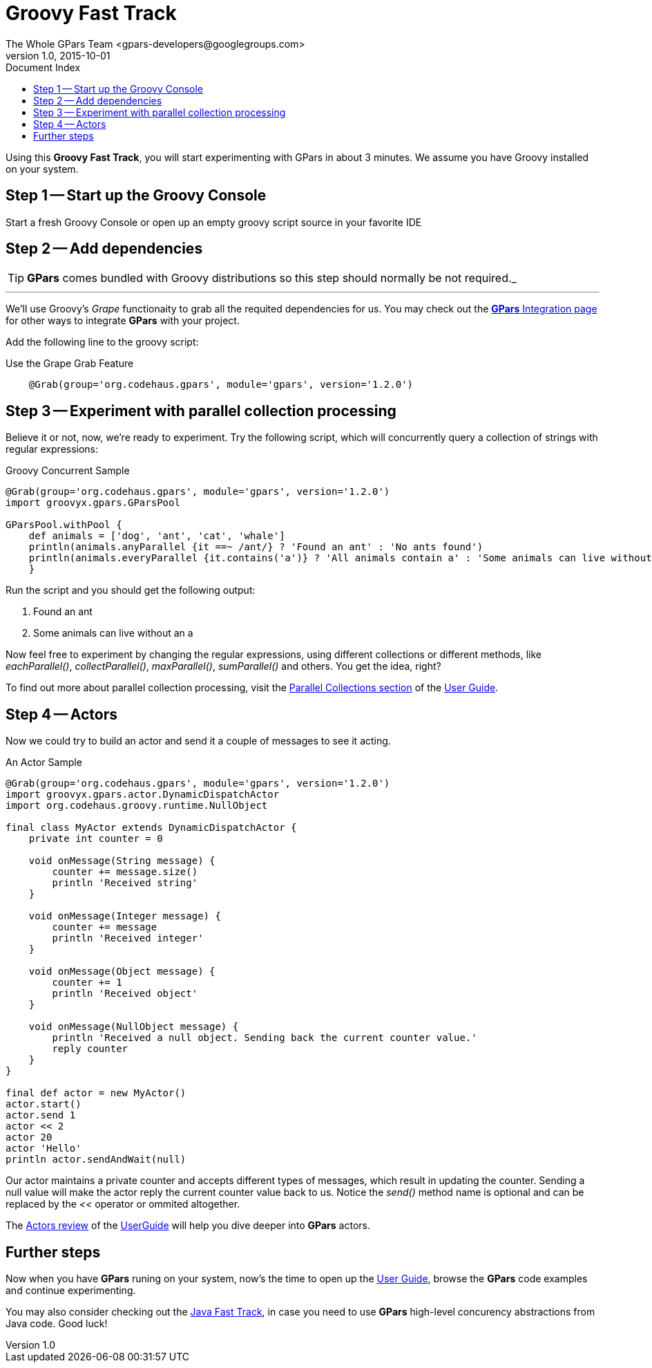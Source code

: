 = GPars - Groovy Parallel Systems
The Whole GPars Team <gpars-developers@googlegroups.com>
v1.0, 2015-10-01
:linkattrs:
:linkcss:
:toc: left
:toc-title: Document Index
:icons: font
:source-highlighter: coderay
:docslink: http://www.gpars.org/guide/[GPars Docs]
:description: GPars is a multi-paradigm concurrency framework offering several mutually cooperating high-level concurrency abstractions.
:doctitle: Groovy Fast Track

Using this *Groovy Fast Track*, you will start experimenting with GPars in about 3 minutes. We assume you have Groovy installed on your system.

== Step 1 -- Start up the Groovy Console

Start a fresh Groovy Console or open up an empty groovy script source in your favorite IDE

== Step 2 -- Add dependencies

TIP: *GPars* comes bundled with Groovy distributions so this step should normally be not required._

''''

We'll use Groovy's _Grape_ functionaity to grab all the requited dependencies for us. You may check out the link:Integration.html[*GPars* Integration page] for other ways to integrate *GPars* with your project.

Add the following line to the groovy script:

.Use the Grape Grab Feature
[source,groovy,linenums]
----
    @Grab(group='org.codehaus.gpars', module='gpars', version='1.2.0')
----

== Step 3 -- Experiment with parallel collection processing

Believe it or not, now, we're ready to experiment. Try the following script, which will concurrently query a collection of strings with regular expressions:

.Groovy Concurrent Sample
[source,groovy,linenums]
----
@Grab(group='org.codehaus.gpars', module='gpars', version='1.2.0')
import groovyx.gpars.GParsPool

GParsPool.withPool {
    def animals = ['dog', 'ant', 'cat', 'whale']
    println(animals.anyParallel {it ==~ /ant/} ? 'Found an ant' : 'No ants found')
    println(animals.everyParallel {it.contains('a')} ? 'All animals contain a' : 'Some animals can live without an a')
    }
----

Run the script and you should get the following output:

 . Found an ant
 . Some animals can live without an a

Now feel free to experiment by changing the regular expressions, using different collections or different methods, like _eachParallel()_, _collectParallel()_, _maxParallel()_, _sumParallel()_ and others. 
You get the idea, right?

To find out more about parallel collection processing, visit the link:http://www.gpars.org/guide/guide/dataParallelism.html#dataParallelism_parallelCollections[Parallel Collections section] of the link:./guide/[User Guide].

== Step 4 -- Actors

Now we could try to build an actor and send it a couple of messages to see it acting.

.An Actor Sample
[source,groovy,linenums]
----
@Grab(group='org.codehaus.gpars', module='gpars', version='1.2.0')
import groovyx.gpars.actor.DynamicDispatchActor
import org.codehaus.groovy.runtime.NullObject

final class MyActor extends DynamicDispatchActor {
    private int counter = 0

    void onMessage(String message) {
        counter += message.size()
        println 'Received string'
    }

    void onMessage(Integer message) {
        counter += message
        println 'Received integer'
    }

    void onMessage(Object message) {
        counter += 1
        println 'Received object'
    }

    void onMessage(NullObject message) {
        println 'Received a null object. Sending back the current counter value.'
        reply counter
    }
}

final def actor = new MyActor()
actor.start()
actor.send 1
actor << 2
actor 20
actor 'Hello'
println actor.sendAndWait(null)
----

Our actor maintains a private counter and accepts different types of messages, which result in updating the counter. 
Sending a null value will make the actor reply the current counter value back to us. 
Notice the _send()_ method name is optional and can be replaced by the _<<_ operator or ommited altogether.

The link:./guide/#_user_guide_to_actors[Actors review] of the link:./guide/[UserGuide] will help you dive deeper into *GPars* actors.

== Further steps

Now when you have *GPars* runing on your system, now's the time to open up the link:./guide/[User Guide], browse the *GPars* code examples and continue experimenting. 

You may also consider checking out the link:Java_Fast_Track.html[Java Fast Track], in case you need to use *GPars* high-level concurency abstractions from Java code. Good luck!
